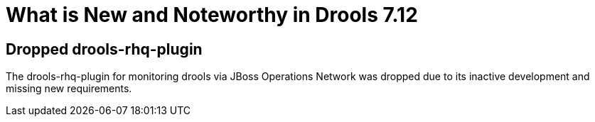 [[_drools.releasenotesdrools.7.12.0]]

= What is New and Noteworthy in Drools 7.12

== Dropped drools-rhq-plugin

The drools-rhq-plugin for monitoring drools via JBoss Operations Network was dropped due to its inactive development
and missing new requirements.

